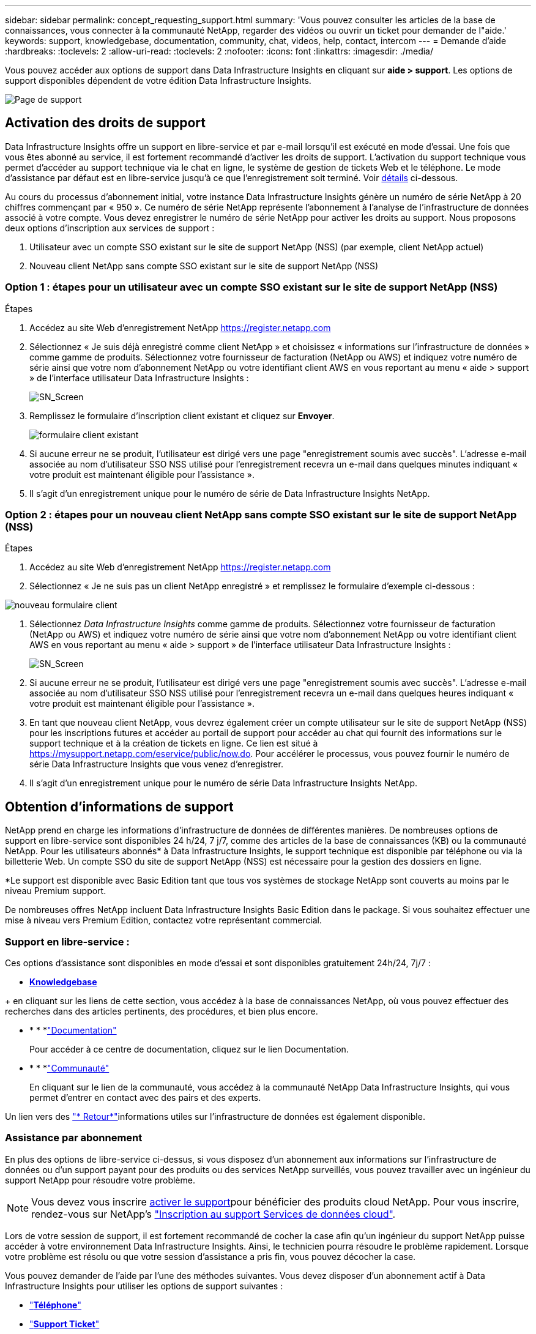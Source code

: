 ---
sidebar: sidebar 
permalink: concept_requesting_support.html 
summary: 'Vous pouvez consulter les articles de la base de connaissances, vous connecter à la communauté NetApp, regarder des vidéos ou ouvrir un ticket pour demander de l"aide.' 
keywords: support, knowledgebase, documentation, community, chat, videos, help, contact, intercom 
---
= Demande d'aide
:hardbreaks:
:toclevels: 2
:allow-uri-read: 
:toclevels: 2
:nofooter: 
:icons: font
:linkattrs: 
:imagesdir: ./media/



toc::[]
Vous pouvez accéder aux options de support dans Data Infrastructure Insights en cliquant sur *aide > support*. Les options de support disponibles dépendent de votre édition Data Infrastructure Insights.

image:SupportPageWithLearningCenter.png["Page de support"]



== Activation des droits de support

Data Infrastructure Insights offre un support en libre-service et par e-mail lorsqu'il est exécuté en mode d'essai. Une fois que vous êtes abonné au service, il est fortement recommandé d'activer les droits de support. L'activation du support technique vous permet d'accéder au support technique via le chat en ligne, le système de gestion de tickets Web et le téléphone. Le mode d'assistance par défaut est en libre-service jusqu'à ce que l'enregistrement soit terminé. Voir <<obtaining-support-information,détails>> ci-dessous.

Au cours du processus d'abonnement initial, votre instance Data Infrastructure Insights génère un numéro de série NetApp à 20 chiffres commençant par « 950 ». Ce numéro de série NetApp représente l'abonnement à l'analyse de l'infrastructure de données associé à votre compte. Vous devez enregistrer le numéro de série NetApp pour activer les droits au support. Nous proposons deux options d'inscription aux services de support :

. Utilisateur avec un compte SSO existant sur le site de support NetApp (NSS) (par exemple, client NetApp actuel)
. Nouveau client NetApp sans compte SSO existant sur le site de support NetApp (NSS)




=== Option 1 : étapes pour un utilisateur avec un compte SSO existant sur le site de support NetApp (NSS)

.Étapes
. Accédez au site Web d'enregistrement NetApp https://register.netapp.com[]
. Sélectionnez « Je suis déjà enregistré comme client NetApp » et choisissez « informations sur l'infrastructure de données » comme gamme de produits. Sélectionnez votre fournisseur de facturation (NetApp ou AWS) et indiquez votre numéro de série ainsi que votre nom d'abonnement NetApp ou votre identifiant client AWS en vous reportant au menu « aide > support » de l'interface utilisateur Data Infrastructure Insights :
+
image:SupportPage_SN_Section-NA.png["SN_Screen"]

. Remplissez le formulaire d'inscription client existant et cliquez sur *Envoyer*.
+
image:ExistingCustomerRegExample.png["formulaire client existant"]

. Si aucune erreur ne se produit, l'utilisateur est dirigé vers une page "enregistrement soumis avec succès". L'adresse e-mail associée au nom d'utilisateur SSO NSS utilisé pour l'enregistrement recevra un e-mail dans quelques minutes indiquant « votre produit est maintenant éligible pour l'assistance ».
. Il s'agit d'un enregistrement unique pour le numéro de série de Data Infrastructure Insights NetApp.




=== Option 2 : étapes pour un nouveau client NetApp sans compte SSO existant sur le site de support NetApp (NSS)

.Étapes
. Accédez au site Web d'enregistrement NetApp https://register.netapp.com[]
. Sélectionnez « Je ne suis pas un client NetApp enregistré » et remplissez le formulaire d'exemple ci-dessous :


image:NewCustomerRegExample.png["nouveau formulaire client"]

. Sélectionnez _Data Infrastructure Insights_ comme gamme de produits. Sélectionnez votre fournisseur de facturation (NetApp ou AWS) et indiquez votre numéro de série ainsi que votre nom d'abonnement NetApp ou votre identifiant client AWS en vous reportant au menu « aide > support » de l'interface utilisateur Data Infrastructure Insights :
+
image:SupportPage_SN_Section-NA.png["SN_Screen"]

. Si aucune erreur ne se produit, l'utilisateur est dirigé vers une page "enregistrement soumis avec succès". L'adresse e-mail associée au nom d'utilisateur SSO NSS utilisé pour l'enregistrement recevra un e-mail dans quelques heures indiquant « votre produit est maintenant éligible pour l'assistance ».
. En tant que nouveau client NetApp, vous devrez également créer un compte utilisateur sur le site de support NetApp (NSS) pour les inscriptions futures et accéder au portail de support pour accéder au chat qui fournit des informations sur le support technique et à la création de tickets en ligne. Ce lien est situé à https://mysupport.netapp.com/eservice/public/now.do[]. Pour accélérer le processus, vous pouvez fournir le numéro de série Data Infrastructure Insights que vous venez d'enregistrer.
. Il s'agit d'un enregistrement unique pour le numéro de série Data Infrastructure Insights NetApp.




== Obtention d'informations de support

NetApp prend en charge les informations d'infrastructure de données de différentes manières. De nombreuses options de support en libre-service sont disponibles 24 h/24, 7 j/7, comme des articles de la base de connaissances (KB) ou la communauté NetApp. Pour les utilisateurs abonnés* à Data Infrastructure Insights, le support technique est disponible par téléphone ou via la billetterie Web. Un compte SSO du site de support NetApp (NSS) est nécessaire pour la gestion des dossiers en ligne.

*Le support est disponible avec Basic Edition tant que tous vos systèmes de stockage NetApp sont couverts au moins par le niveau Premium support.

De nombreuses offres NetApp incluent Data Infrastructure Insights Basic Edition dans le package. Si vous souhaitez effectuer une mise à niveau vers Premium Edition, contactez votre représentant commercial.



=== Support en libre-service :

Ces options d'assistance sont disponibles en mode d'essai et sont disponibles gratuitement 24h/24, 7j/7 :

* *https://kb.NetApp.com/spécial:Search?query=cloud+Insights[Knowledgebase]*


+ en cliquant sur les liens de cette section, vous accédez à la base de connaissances NetApp, où vous pouvez effectuer des recherches dans des articles pertinents, des procédures, et bien plus encore.

* * * *link:https://docs.netapp.com/us-en/cloudinsights/["Documentation"]
+
Pour accéder à ce centre de documentation, cliquez sur le lien Documentation.

* * * *link:https://community.netapp.com/t5/Cloud-Insights/bd-p/CloudInsights["Communauté"]
+
En cliquant sur le lien de la communauté, vous accédez à la communauté NetApp Data Infrastructure Insights, qui vous permet d'entrer en contact avec des pairs et des experts.



Un lien vers des link:mailto:ng-cloudinsights-customerfeedback@netapp.com["* Retour*"]informations utiles sur l'infrastructure de données est également disponible.



=== Assistance par abonnement

En plus des options de libre-service ci-dessus, si vous disposez d'un abonnement aux informations sur l'infrastructure de données ou d'un support payant pour des produits ou des services NetApp surveillés, vous pouvez travailler avec un ingénieur du support NetApp pour résoudre votre problème.


NOTE: Vous devez vous inscrire <<activating-support-entitlement,activer le support>>pour bénéficier des produits cloud NetApp. Pour vous inscrire, rendez-vous sur NetApp's link:https://register.netapp.com["Inscription au support Services de données cloud"].

Lors de votre session de support, il est fortement recommandé de cocher la case afin qu'un ingénieur du support NetApp puisse accéder à votre environnement Data Infrastructure Insights. Ainsi, le technicien pourra résoudre le problème rapidement. Lorsque votre problème est résolu ou que votre session d'assistance a pris fin, vous pouvez décocher la case.

Vous pouvez demander de l'aide par l'une des méthodes suivantes. Vous devez disposer d'un abonnement actif à Data Infrastructure Insights pour utiliser les options de support suivantes :

* link:https://www.netapp.com/us/contact-us/support.aspx["*Téléphone*"]
* link:https://mysupport.netapp.com/portal?_nfpb=true&_st=initialPage=true&_pageLabel=submitcase["*Support Ticket*"]
* *Chat* - vous serez mis en relation avec le personnel d'assistance NetApp pour obtenir de l'aide (en semaine seulement). Le chat est disponible dans l'option de menu *aide > Live Chat* en haut à droite de tout écran Data Infrastructure Insights.


Vous pouvez également demander un support commercial en cliquant sur le link:https://www.netapp.com/us/forms/sales-inquiry/cloud-insights-sales-inquiries.aspx["*Contactez-nous*"] lien.

Votre numéro de série Data Infrastructure Insights est visible dans le service à partir du menu *aide > support*. Si vous rencontrez des problèmes pour accéder au service et avez précédemment enregistré un numéro de série avec NetApp, vous pouvez également consulter la liste des numéros de série Data Infrastructure Insights sur le site de support NetApp, en procédant comme suit :

* Connectez-vous à mysupport.netapp.com
* Dans l'onglet produits > Mes produits, utilisez la famille de produits « informations sur l'infrastructure de données SaaS » pour localiser tous les numéros de série enregistrés :


image:Support_View_SN.png["Afficher le numéro de série du support"]



== Matrice de prise en charge du Data Collector Data Infrastructure Insights

Vous pouvez afficher ou télécharger des informations et des détails sur les collecteurs de données pris en charge dans le link:reference_data_collector_support_matrix.html["*Data Infrastructure Insights Data Collector support Matrix*, role=« externe »"].



=== Centre de formation

Quel que soit votre abonnement, *aide > support* propose des liens vers plusieurs offres de cours de l'Université NetApp pour vous aider à tirer le meilleur parti des informations sur l'infrastructure de données. Découvrez-les !
